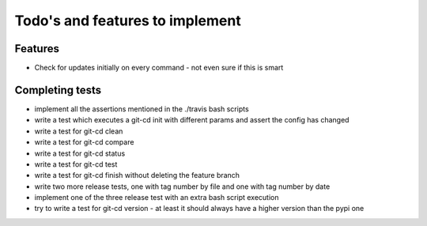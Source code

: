 Todo's and features to implement
================================


Features
--------

* Check for updates initially on every command - not even sure if this is smart

Completing tests
----------------
* implement all the assertions mentioned in the ./travis bash scripts
* write a test which executes a git-cd init with different params and assert the config has changed
* write a test for git-cd clean
* write a test for git-cd compare
* write a test for git-cd status
* write a test for git-cd test
* write a test for git-cd finish without deleting the feature branch
* write two more release tests, one with tag number by file and one with tag number by date
* implement one of the three release test with an extra bash script execution
* try to write a test for git-cd version - at least it should always have a higher version than the pypi one
